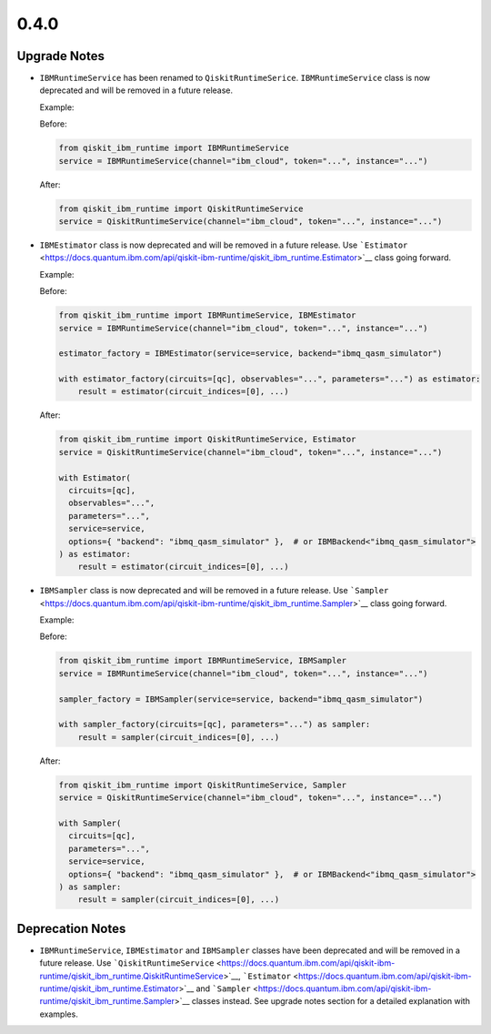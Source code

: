 0.4.0
=====

Upgrade Notes
-------------

-  ``IBMRuntimeService`` has been renamed to ``QiskitRuntimeSerice``.
   ``IBMRuntimeService`` class is now deprecated and will be removed in
   a future release.

   Example:

   Before:

   .. code:: python

      from qiskit_ibm_runtime import IBMRuntimeService
      service = IBMRuntimeService(channel="ibm_cloud", token="...", instance="...")

   After:

   .. code:: python

      from qiskit_ibm_runtime import QiskitRuntimeService
      service = QiskitRuntimeService(channel="ibm_cloud", token="...", instance="...")

-  ``IBMEstimator`` class is now deprecated and will be removed in a
   future release. Use ```Estimator`` <https://docs.quantum.ibm.com/api/qiskit-ibm-runtime/qiskit_ibm_runtime.Estimator>`__
   class going forward.

   Example:

   Before:

   .. code:: python

      from qiskit_ibm_runtime import IBMRuntimeService, IBMEstimator
      service = IBMRuntimeService(channel="ibm_cloud", token="...", instance="...")

      estimator_factory = IBMEstimator(service=service, backend="ibmq_qasm_simulator")

      with estimator_factory(circuits=[qc], observables="...", parameters="...") as estimator:
          result = estimator(circuit_indices=[0], ...)

   After:

   .. code:: python

      from qiskit_ibm_runtime import QiskitRuntimeService, Estimator
      service = QiskitRuntimeService(channel="ibm_cloud", token="...", instance="...")

      with Estimator(
        circuits=[qc],
        observables="...",
        parameters="...",
        service=service,
        options={ "backend": "ibmq_qasm_simulator" },  # or IBMBackend<"ibmq_qasm_simulator">
      ) as estimator:
          result = estimator(circuit_indices=[0], ...)

-  ``IBMSampler`` class is now deprecated and will be removed in a
   future release. Use ```Sampler`` <https://docs.quantum.ibm.com/api/qiskit-ibm-runtime/qiskit_ibm_runtime.Sampler>`__
   class going forward.

   Example:

   Before:

   .. code:: python

      from qiskit_ibm_runtime import IBMRuntimeService, IBMSampler
      service = IBMRuntimeService(channel="ibm_cloud", token="...", instance="...")

      sampler_factory = IBMSampler(service=service, backend="ibmq_qasm_simulator")

      with sampler_factory(circuits=[qc], parameters="...") as sampler:
          result = sampler(circuit_indices=[0], ...)

   After:

   .. code:: python

      from qiskit_ibm_runtime import QiskitRuntimeService, Sampler
      service = QiskitRuntimeService(channel="ibm_cloud", token="...", instance="...")

      with Sampler(
        circuits=[qc],
        parameters="...",
        service=service,
        options={ "backend": "ibmq_qasm_simulator" },  # or IBMBackend<"ibmq_qasm_simulator">
      ) as sampler:
          result = sampler(circuit_indices=[0], ...)

Deprecation Notes
-----------------

-  ``IBMRuntimeService``, ``IBMEstimator`` and ``IBMSampler`` classes
   have been deprecated and will be removed in a future release. Use
   ```QiskitRuntimeService`` <https://docs.quantum.ibm.com/api/qiskit-ibm-runtime/qiskit_ibm_runtime.QiskitRuntimeService>`__,
   ```Estimator`` <https://docs.quantum.ibm.com/api/qiskit-ibm-runtime/qiskit_ibm_runtime.Estimator>`__ and
   ```Sampler`` <https://docs.quantum.ibm.com/api/qiskit-ibm-runtime/qiskit_ibm_runtime.Sampler>`__ classes instead. See
   upgrade notes section for a detailed explanation with examples.
